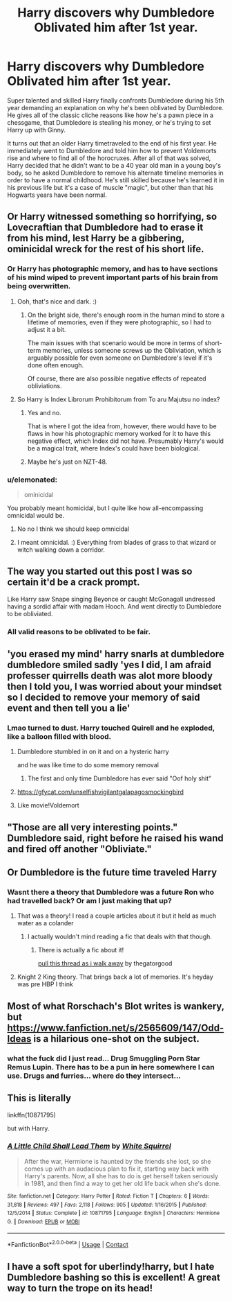 #+TITLE: Harry discovers why Dumbledore Oblivated him after 1st year.

* Harry discovers why Dumbledore Oblivated him after 1st year.
:PROPERTIES:
:Author: IanC-G123
:Score: 342
:DateUnix: 1598919382.0
:DateShort: 2020-Sep-01
:FlairText: Prompt
:END:
Super talented and skilled Harry finally confronts Dumbledore during his 5th year demanding an explanation on why he's been oblivated by Dumbledore. He gives all of the classic cliche reasons like how he's a pawn piece in a chessgame, that Dumbledore is stealing his money, or he's trying to set Harry up with Ginny.

It turns out that an older Harry timetraveled to the end of his first year. He immediately went to Dumbledore and told him how to prevent Voldemorts rise and where to find all of the horocruxes. After all of that was solved, Harry decided that he didn't want to be a 40 year old man in a young boy's body, so he asked Dumbledore to remove his alternate timeline memories in order to have a normal childhood. He's still skilled because he's learned it in his previous life but it's a case of muscle "magic", but other than that his Hogwarts years have been normal.


** Or Harry witnessed something so horrifying, so Lovecraftian that Dumbledore had to erase it from his mind, lest Harry be a gibbering, ominicidal wreck for the rest of his short life.
:PROPERTIES:
:Author: MidgardWyrm
:Score: 188
:DateUnix: 1598930983.0
:DateShort: 2020-Sep-01
:END:

*** Or Harry has photographic memory, and has to have sections of his mind wiped to prevent important parts of his brain from being overwritten.
:PROPERTIES:
:Author: ObsessionObsessor
:Score: 93
:DateUnix: 1598933245.0
:DateShort: 2020-Sep-01
:END:

**** Ooh, that's nice and dark. :)
:PROPERTIES:
:Author: MidgardWyrm
:Score: 34
:DateUnix: 1598933549.0
:DateShort: 2020-Sep-01
:END:

***** On the bright side, there's enough room in the human mind to store a lifetime of memories, even if they were photographic, so I had to adjust it a bit.

The main issues with that scenario would be more in terms of short-term memories, unless someone screws up the Obliviation, which is arguably possible for even someone on Dumbledore's level if it's done often enough.

Of course, there are also possible negative effects of repeated obliviations.
:PROPERTIES:
:Author: ObsessionObsessor
:Score: 40
:DateUnix: 1598934055.0
:DateShort: 2020-Sep-01
:END:


**** So Harry is Index Librorum Prohibitorum from To aru Majutsu no index?
:PROPERTIES:
:Author: Notosk
:Score: 8
:DateUnix: 1598940991.0
:DateShort: 2020-Sep-01
:END:

***** Yes and no.

That is where I got the idea from, however, there would have to be flaws in how his photographic memory worked for it to have this negative effect, which Index did not have. Presumably Harry's would be a magical trait, where Index's could have been biological.
:PROPERTIES:
:Author: ObsessionObsessor
:Score: 3
:DateUnix: 1598969812.0
:DateShort: 2020-Sep-01
:END:


***** Maybe he's just on NZT-48.
:PROPERTIES:
:Author: Sefera17
:Score: 3
:DateUnix: 1598976900.0
:DateShort: 2020-Sep-01
:END:


*** u/elemonated:
#+begin_quote
  ominicidal
#+end_quote

You probably meant homicidal, but I quite like how all-encompassing omnicidal would be.
:PROPERTIES:
:Author: elemonated
:Score: 6
:DateUnix: 1598974536.0
:DateShort: 2020-Sep-01
:END:

**** No no I think we should keep omnicidal
:PROPERTIES:
:Author: BumpsMcLumps
:Score: 3
:DateUnix: 1598993313.0
:DateShort: 2020-Sep-02
:END:


**** I meant omnicidal. :) Everything from blades of grass to that wizard or witch walking down a corridor.
:PROPERTIES:
:Author: MidgardWyrm
:Score: 3
:DateUnix: 1598997307.0
:DateShort: 2020-Sep-02
:END:


** The way you started out this post I was so certain it'd be a crack prompt.

Like Harry saw Snape singing Beyonce or caught McGonagall undressed having a sordid affair with madam Hooch. And went directly to Dumbledore to be obliviated.
:PROPERTIES:
:Author: Comtesse_Kamilia
:Score: 120
:DateUnix: 1598933358.0
:DateShort: 2020-Sep-01
:END:

*** All valid reasons to be oblivated to be fair.
:PROPERTIES:
:Author: IanC-G123
:Score: 66
:DateUnix: 1598934054.0
:DateShort: 2020-Sep-01
:END:


** 'you erased my mind' harry snarls at dumbledore dumbledore smiled sadly 'yes I did, I am afraid professer quirrells death was alot more bloody then I told you, I was worried about your mindset so I decided to remove your memory of said event and then tell you a lie'
:PROPERTIES:
:Author: CommanderL3
:Score: 65
:DateUnix: 1598934470.0
:DateShort: 2020-Sep-01
:END:

*** Lmao turned to dust. Harry touched Quirell and he exploded, like a balloon filled with blood.
:PROPERTIES:
:Author: DoctorInYeetology
:Score: 22
:DateUnix: 1598960479.0
:DateShort: 2020-Sep-01
:END:

**** Dumbledore stumbled in on it and on a hysteric harry

and he was like time to do some memory removal
:PROPERTIES:
:Author: CommanderL3
:Score: 21
:DateUnix: 1598960913.0
:DateShort: 2020-Sep-01
:END:

***** The first and only time Dumbledore has ever said "Oof holy shit"
:PROPERTIES:
:Author: Uncommonality
:Score: 10
:DateUnix: 1598987372.0
:DateShort: 2020-Sep-01
:END:


**** [[https://gfycat.com/unselfishvigilantgalapagosmockingbird]]
:PROPERTIES:
:Author: AskMeAboutKtizo
:Score: 2
:DateUnix: 1598969160.0
:DateShort: 2020-Sep-01
:END:


**** Like movie!Voldemort
:PROPERTIES:
:Author: kdbvols
:Score: 1
:DateUnix: 1598964000.0
:DateShort: 2020-Sep-01
:END:


** "Those are all very interesting points." Dumbledore said, right before he raised his wand and fired off another "Obliviate."
:PROPERTIES:
:Author: myshittywriting
:Score: 72
:DateUnix: 1598934952.0
:DateShort: 2020-Sep-01
:END:


** Or Dumbledore is the future time traveled Harry
:PROPERTIES:
:Author: jljl2902
:Score: 32
:DateUnix: 1598937808.0
:DateShort: 2020-Sep-01
:END:

*** Wasnt there a theory that Dumbledore was a future Ron who had travelled back? Or am I just making that up?
:PROPERTIES:
:Author: geek_of_nature
:Score: 39
:DateUnix: 1598938487.0
:DateShort: 2020-Sep-01
:END:

**** That was a theory! I read a couple articles about it but it held as much water as a colander
:PROPERTIES:
:Author: Kryasil
:Score: 32
:DateUnix: 1598939931.0
:DateShort: 2020-Sep-01
:END:

***** I actually wouldn't mind reading a fic that deals with that though.
:PROPERTIES:
:Author: geek_of_nature
:Score: 14
:DateUnix: 1598940012.0
:DateShort: 2020-Sep-01
:END:

****** There is actually a fic about it!

[[https://archiveofourown.org/works/21926938][pull this thread as i walk away]] by thegatorgood
:PROPERTIES:
:Author: Indiiea
:Score: 14
:DateUnix: 1598941534.0
:DateShort: 2020-Sep-01
:END:


**** Knight 2 King theory. That brings back a lot of memories. It's heyday was pre HBP I think
:PROPERTIES:
:Author: TheDarkShepard
:Score: 1
:DateUnix: 1598975828.0
:DateShort: 2020-Sep-01
:END:


** Most of what Rorschach's Blot writes is wankery, but [[https://www.fanfiction.net/s/2565609/147/Odd-Ideas]] is a hilarious one-shot on the subject.
:PROPERTIES:
:Author: turbinicarpus
:Score: 18
:DateUnix: 1598944325.0
:DateShort: 2020-Sep-01
:END:

*** what the fuck did I just read... Drug Smuggling Porn Star Remus Lupin. There has to be a pun in here somewhere I can use. Drugs and furries... where do they intersect...
:PROPERTIES:
:Author: greenking13
:Score: 8
:DateUnix: 1598948963.0
:DateShort: 2020-Sep-01
:END:


** This is literally

linkffn(10871795)

but with Harry.
:PROPERTIES:
:Author: kikechan
:Score: 8
:DateUnix: 1598948822.0
:DateShort: 2020-Sep-01
:END:

*** [[https://www.fanfiction.net/s/10871795/1/][*/A Little Child Shall Lead Them/*]] by [[https://www.fanfiction.net/u/5339762/White-Squirrel][/White Squirrel/]]

#+begin_quote
  After the war, Hermione is haunted by the friends she lost, so she comes up with an audacious plan to fix it, starting way back with Harry's parents. Now, all she has to do is get herself taken seriously in 1981, and then find a way to get her old life back when she's done.
#+end_quote

^{/Site/:} ^{fanfiction.net} ^{*|*} ^{/Category/:} ^{Harry} ^{Potter} ^{*|*} ^{/Rated/:} ^{Fiction} ^{T} ^{*|*} ^{/Chapters/:} ^{6} ^{*|*} ^{/Words/:} ^{31,818} ^{*|*} ^{/Reviews/:} ^{497} ^{*|*} ^{/Favs/:} ^{2,118} ^{*|*} ^{/Follows/:} ^{905} ^{*|*} ^{/Updated/:} ^{1/16/2015} ^{*|*} ^{/Published/:} ^{12/5/2014} ^{*|*} ^{/Status/:} ^{Complete} ^{*|*} ^{/id/:} ^{10871795} ^{*|*} ^{/Language/:} ^{English} ^{*|*} ^{/Characters/:} ^{Hermione} ^{G.} ^{*|*} ^{/Download/:} ^{[[http://www.ff2ebook.com/old/ffn-bot/index.php?id=10871795&source=ff&filetype=epub][EPUB]]} ^{or} ^{[[http://www.ff2ebook.com/old/ffn-bot/index.php?id=10871795&source=ff&filetype=mobi][MOBI]]}

--------------

*FanfictionBot*^{2.0.0-beta} | [[https://github.com/FanfictionBot/reddit-ffn-bot/wiki/Usage][Usage]] | [[https://www.reddit.com/message/compose?to=tusing][Contact]]
:PROPERTIES:
:Author: FanfictionBot
:Score: 6
:DateUnix: 1598948838.0
:DateShort: 2020-Sep-01
:END:


** I have a soft spot for uber!indy!harry, but I hate Dumbledore bashing so this is excellent! A great way to turn the trope on its head!
:PROPERTIES:
:Author: Karasu-sama
:Score: 3
:DateUnix: 1598967154.0
:DateShort: 2020-Sep-01
:END:
